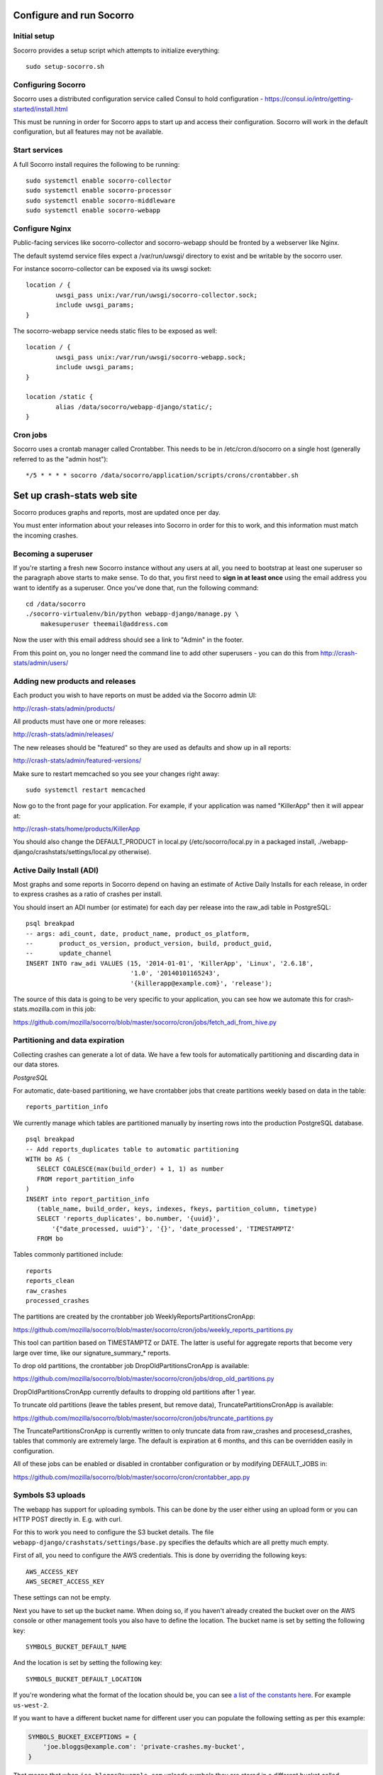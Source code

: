 .. index:: configuring-socorro

Configure and run Socorro
=========================

Initial setup
-------------

Socorro provides a setup script which attempts to initialize everything::

    sudo setup-socorro.sh

Configuring Socorro
-------------------

Socorro uses a distributed configuration service called Consul to hold
configuration - https://consul.io/intro/getting-started/install.html

This must be running in order for Socorro apps to start up and access
their configuration. Socorro will work in the default configuration, but
all features may not be available.

Start services
--------------

A full Socorro install requires the following to be running::

    sudo systemctl enable socorro-collector
    sudo systemctl enable socorro-processor
    sudo systemctl enable socorro-middleware
    sudo systemctl enable socorro-webapp

Configure Nginx
---------------

Public-facing services like socorro-collector and socorro-webapp
should be fronted by a webserver like Nginx.

The default systemd service files expect a /var/run/uwsgi/ directory
to exist and be writable by the socorro user.

For instance socorro-collector can be exposed via its uwsgi socket::
    
        location / {
                uwsgi_pass unix:/var/run/uwsgi/socorro-collector.sock;
                include uwsgi_params;
        }

The socorro-webapp service needs static files to be exposed as well::


        location / {
                uwsgi_pass unix:/var/run/uwsgi/socorro-webapp.sock;
                include uwsgi_params;
        }

        location /static {
                alias /data/socorro/webapp-django/static/;
        }

Cron jobs
---------

Socorro uses a crontab manager called Crontabber. This needs
to be in /etc/cron.d/socorro on a single host (generally referred to
as the "admin host")::

    */5 * * * * socorro /data/socorro/application/scripts/crons/crontabber.sh

Set up crash-stats web site
===========================

Socorro produces graphs and reports, most are updated once per day.

You must enter information about your releases into Socorro in order
for this to work, and this information must match the incoming crashes.

Becoming a superuser
--------------------

If you're starting a fresh new Socorro instance without any users at
all, you need to bootstrap at least one superuser so the paragraph
above starts to make sense. To do that, you first need to **sign in at
least once** using the email address you want to identify as a
superuser. Once you've done that, run the following command::

    cd /data/socorro
    ./socorro-virtualenv/bin/python webapp-django/manage.py \
        makesuperuser theemail@address.com

Now the user with this email address should see a link to "Admin" in
the footer.

From this point on, you no longer need the command line to add other
superusers - you can do this from http://crash-stats/admin/users/

Adding new products and releases
--------------------------------

Each product you wish to have reports on must be added via the Socorro
admin UI:

http://crash-stats/admin/products/

All products must have one or more releases:

http://crash-stats/admin/releases/

The new releases should be "featured" so they are
used as defaults and show up in all reports:

http://crash-stats/admin/featured-versions/

Make sure to restart memcached so you see your changes right away:
::
  sudo systemctl restart memcached

Now go to the front page for your application. For example, if your application
was named "KillerApp" then it will appear at:

http://crash-stats/home/products/KillerApp

You should also change the DEFAULT_PRODUCT in local.py (/etc/socorro/local.py
in a packaged install, ./webapp-django/crashstats/settings/local.py otherwise).

Active Daily Install (ADI)
--------------------------

Most graphs and some reports in Socorro depend on having an estimate of
Active Daily Installs for each release, in order to express crashes as a ratio
of crashes per install.

You should insert an ADI number (or estimate) for each day per release into
the raw_adi table in PostgreSQL:
::
  psql breakpad
  -- args: adi_count, date, product_name, product_os_platform,
  --       product_os_version, product_version, build, product_guid,
  --       update_channel
  INSERT INTO raw_adi VALUES (15, '2014-01-01', 'KillerApp', 'Linux', '2.6.18',
                              '1.0', '20140101165243',
                              '{killerapp@example.com}', 'release');

The source of this data is going to be very specific to your application,
you can see how we automate this for crash-stats.mozilla.com in this job:

https://github.com/mozilla/socorro/blob/master/socorro/cron/jobs/fetch_adi_from_hive.py

Partitioning and data expiration
--------------------------------

Collecting crashes can generate a lot of data. We have a few tools for
automatically partitioning and discarding data in our data stores.

*PostgreSQL*

For automatic, date-based partitioning, we have crontabber jobs that create
partitions weekly based on data in the table:
::
  reports_partition_info

We currently manage which tables are partitioned manually by inserting rows into
the production PostgreSQL database.
::
    psql breakpad
    -- Add reports_duplicates table to automatic partitioning
    WITH bo AS (
       SELECT COALESCE(max(build_order) + 1, 1) as number
       FROM report_partition_info
    )
    INSERT into report_partition_info
       (table_name, build_order, keys, indexes, fkeys, partition_column, timetype)
       SELECT 'reports_duplicates', bo.number, '{uuid}',
           '{"date_processed, uuid"}', '{}', 'date_processed', 'TIMESTAMPTZ'
       FROM bo

Tables commonly partitioned include:
::
   reports
   reports_clean
   raw_crashes
   processed_crashes

The partitions are created by the crontabber job WeeklyReportsPartitionsCronApp:

https://github.com/mozilla/socorro/blob/master/socorro/cron/jobs/weekly_reports_partitions.py

This tool can partition based on TIMESTAMPTZ or DATE. The latter is useful for aggregate
reports that become very large over time, like our signature_summary_* reports.

To drop old partitions, the crontabber job DropOldPartitionsCronApp is available:

https://github.com/mozilla/socorro/blob/master/socorro/cron/jobs/drop_old_partitions.py

DropOldPartitionsCronApp currently defaults to dropping old partitions after 1 year.

To truncate old partitions (leave the tables present, but remove data), TruncatePartitionsCronApp
is available:

https://github.com/mozilla/socorro/blob/master/socorro/cron/jobs/truncate_partitions.py

The TruncatePartitionsCronApp is currently written to only truncate data from raw_crashes
and procesesd_crashes, tables that commonly are extremely large. The default is expiration
at 6 months, and this can be overridden easily in configuration.

All of these jobs can be enabled or disabled in crontabber configuration or by modifying
DEFAULT_JOBS in:

https://github.com/mozilla/socorro/blob/master/socorro/cron/crontabber_app.py


Symbols S3 uploads
------------------

The webapp has support for uploading symbols. This can be done by the user
either using an upload form or you can HTTP POST directly in. E.g. with curl.

For this to work you need to configure the S3 bucket details. The file
``webapp-django/crashstats/settings/base.py`` specifies the defaults which
are all pretty much empty.

First of all, you need to configure the AWS credentials. This is done by
overriding the following keys::

    AWS_ACCESS_KEY
    AWS_SECRET_ACCESS_KEY

These settings can not be empty.

Next you have to set up the bucket name. When doing so, if you haven't already
created the bucket over on the AWS console or other management tools you
also have to define the location. The bucket name is set by setting the
following key::

    SYMBOLS_BUCKET_DEFAULT_NAME

And the location is set by setting the following key::

    SYMBOLS_BUCKET_DEFAULT_LOCATION

If you're wondering what the format of the location should be,
you can see `a list of the constants here <http://boto.readthedocs.org/en/latest/ref/s3.html#boto.s3.connection.Location>`_.
For example ``us-west-2``.

If you want to have a different bucket name for different user you can
populate the following setting as per this example:

.. code-block:: python

    SYMBOLS_BUCKET_EXCEPTIONS = {
        'joe.bloggs@example.com': 'private-crashes.my-bucket',
    }

That means that when ``joe.bloggs@example.com`` uploads symbols they are
stored in a different bucket called ``private-crashes.my-bucket``.

If you additionally want to use a different location for this user you
can enter it as a tuple like this:

.. code-block:: python

    SYMBOLS_BUCKET_EXCEPTIONS = {
        'joe.bloggs@example.com': ('private-crashes.my-bucket', 'us-east-1'),
    }
